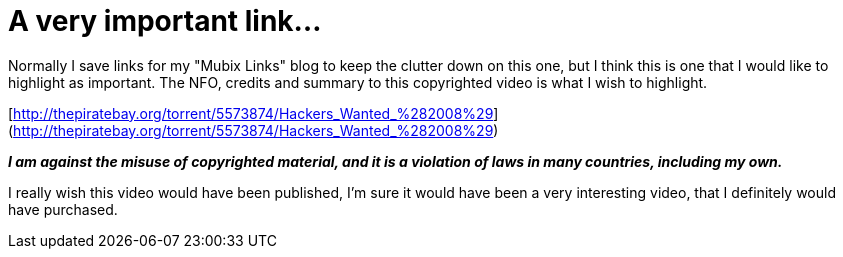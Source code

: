 = A very important link...
:hp-tags: internet

Normally I save links for my "Mubix Links" blog to keep the clutter down on this one, but I think this is one that I would like to highlight as important. The NFO, credits and summary to this copyrighted video is what I wish to highlight.

[http://thepiratebay.org/torrent/5573874/Hackers_Wanted_%282008%29](http://thepiratebay.org/torrent/5573874/Hackers_Wanted_%282008%29)

_**I am against the misuse of copyrighted material, and it is a violation of laws in many countries, including my own.**_

I really wish this video would have been published, I'm sure it would have been a very interesting video, that I definitely would have purchased.
